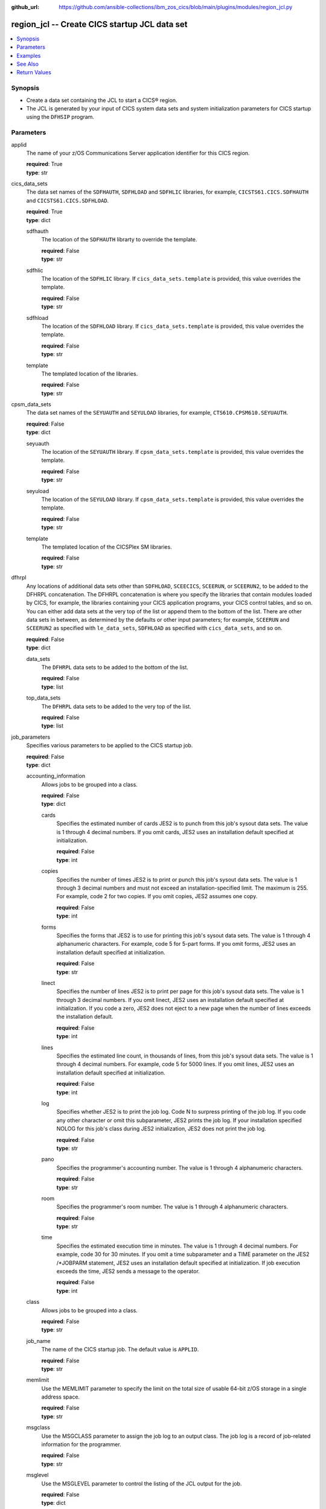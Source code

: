 .. ...............................................................................
.. © Copyright IBM Corporation 2020,2023                                         .
.. Apache License, Version 2.0 (see https://opensource.org/licenses/Apache-2.0)  .
.. ...............................................................................

:github_url: https://github.com/ansible-collections/ibm_zos_cics/blob/main/plugins/modules/region_jcl.py

.. _region_jcl_module:


region_jcl -- Create CICS startup JCL data set
==============================================



.. contents::
   :local:
   :depth: 1


Synopsis
--------
- Create a data set containing the JCL to start a CICS® region.
- The JCL is generated by your input of CICS system data sets and system initialization parameters for CICS startup using the \ :literal:`DFHSIP`\  program.





Parameters
----------


     
applid
  The name of your z/OS Communications Server application identifier for this CICS region.


  | **required**: True
  | **type**: str


     
cics_data_sets
  The data set names of the \ :literal:`SDFHAUTH`\ , \ :literal:`SDFHLOAD`\  and \ :literal:`SDFHLIC`\  libraries, for example, \ :literal:`CICSTS61.CICS.SDFHAUTH`\  and \ :literal:`CICSTS61.CICS.SDFHLOAD`\ .


  | **required**: True
  | **type**: dict


     
  sdfhauth
    The location of the \ :literal:`SDFHAUTH`\  librarty to override the template.


    | **required**: False
    | **type**: str


     
  sdfhlic
    The location of the \ :literal:`SDFHLIC`\  library. If \ :literal:`cics\_data\_sets.template`\  is provided, this value overrides the template.


    | **required**: False
    | **type**: str


     
  sdfhload
    The location of the \ :literal:`SDFHLOAD`\  library. If \ :literal:`cics\_data\_sets.template`\  is provided, this value overrides the template.


    | **required**: False
    | **type**: str


     
  template
    The templated location of the libraries.


    | **required**: False
    | **type**: str



     
cpsm_data_sets
  The data set names of the \ :literal:`SEYUAUTH`\  and \ :literal:`SEYULOAD`\  libraries, for example, \ :literal:`CTS610.CPSM610.SEYUAUTH`\ .


  | **required**: False
  | **type**: dict


     
  seyuauth
    The location of the \ :literal:`SEYUAUTH`\  library. If \ :literal:`cpsm\_data\_sets.template`\  is provided, this value overrides the template.


    | **required**: False
    | **type**: str


     
  seyuload
    The location of the \ :literal:`SEYULOAD`\  library. If \ :literal:`cpsm\_data\_sets.template`\  is provided, this value overrides the template.


    | **required**: False
    | **type**: str


     
  template
    The templated location of the CICSPlex SM libraries.


    | **required**: False
    | **type**: str



     
dfhrpl
  Any locations of additional data sets other than \ :literal:`SDFHLOAD`\ , \ :literal:`SCEECICS`\ , \ :literal:`SCEERUN`\ , or \ :literal:`SCEERUN2`\ , to be added to the DFHRPL concatenation. The DFHRPL concatenation is where you specify the libraries that contain modules loaded by CICS, for example, the libraries containing your CICS application programs, your CICS control tables, and so on. You can either add data sets at the very top of the list or append them to the bottom of the list. There are other data sets in between, as determined by the defaults or other input parameters; for example, \ :literal:`SCEERUN`\  and \ :literal:`SCEERUN2`\  as specified with \ :literal:`le\_data\_sets`\ , \ :literal:`SDFHLOAD`\  as specified with \ :literal:`cics\_data\_sets`\ , and so on.


  | **required**: False
  | **type**: dict


     
  data_sets
    The \ :literal:`DFHRPL`\  data sets to be added to the bottom of the list.


    | **required**: False
    | **type**: list


     
  top_data_sets
    The \ :literal:`DFHRPL`\  data sets to be added to the very top of the list.


    | **required**: False
    | **type**: list



     
job_parameters
  Specifies various parameters to be applied to the CICS startup job.


  | **required**: False
  | **type**: dict


     
  accounting_information
    Allows jobs to be grouped into a class.


    | **required**: False
    | **type**: dict


     
    cards
      Specifies the estimated number of cards JES2 is to punch from this job's sysout data sets. The value is 1 through 4 decimal numbers. If you omit cards, JES2 uses an installation default specified at initialization.


      | **required**: False
      | **type**: int


     
    copies
      Specifies the number of times JES2 is to print or punch this job's sysout data sets. The value is 1 through 3 decimal numbers and must not exceed an installation-specified limit. The maximum is 255. For example, code 2 for two copies. If you omit copies, JES2 assumes one copy.


      | **required**: False
      | **type**: int


     
    forms
      Specifies the forms that JES2 is to use for printing this job's sysout data sets. The value is 1 through 4 alphanumeric characters. For example, code 5 for 5-part forms. If you omit forms, JES2 uses an installation default specified at initialization.


      | **required**: False
      | **type**: str


     
    linect
      Specifies the number of lines JES2 is to print per page for this job's sysout data sets. The value is 1 through 3 decimal numbers. If you omit linect, JES2 uses an installation default specified at initialization. If you code a zero, JES2 does not eject to a new page when the number of lines exceeds the installation default.


      | **required**: False
      | **type**: int


     
    lines
      Specifies the estimated line count, in thousands of lines, from this job's sysout data sets. The value is 1 through 4 decimal numbers. For example, code 5 for 5000 lines. If you omit lines, JES2 uses an installation default specified at initialization.


      | **required**: False
      | **type**: int


     
    log
      Specifies whether JES2 is to print the job log. Code N to surpress printing of the job log. If you code any other character or omit this subparameter, JES2 prints the job log. If your installation specified NOLOG for this job's class during JES2 initialization, JES2 does not print the job log.


      | **required**: False
      | **type**: str


     
    pano
      Specifies the programmer's accounting number. The value is 1 through 4 alphanumeric characters.


      | **required**: False
      | **type**: str


     
    room
      Specifies the programmer's room number. The value is 1 through 4 alphanumeric characters.


      | **required**: False
      | **type**: str


     
    time
      Specifies the estimated execution time in minutes. The value is 1 through 4 decimal numbers. For example, code 30 for 30 minutes. If you omit a time subparameter and a TIME parameter on the JES2 /\*JOBPARM statement, JES2 uses an installation default specified at initialization. If job execution exceeds the time, JES2 sends a message to the operator.


      | **required**: False
      | **type**: int



     
  class
    Allows jobs to be grouped into a class.


    | **required**: False
    | **type**: str


     
  job_name
    The name of the CICS startup job. The default value is \ :literal:`APPLID`\ .


    | **required**: False
    | **type**: str


     
  memlimit
    Use the MEMLIMIT parameter to specify the limit on the total size of usable 64-bit z/OS storage in a single address space.


    | **required**: False
    | **type**: str


     
  msgclass
    Use the MSGCLASS parameter to assign the job log to an output class. The job log is a record of job-related information for the programmer.


    | **required**: False
    | **type**: str


     
  msglevel
    Use the MSGLEVEL parameter to control the listing of the JCL output for the job.


    | **required**: False
    | **type**: dict


     
    messages
      Indicates which messages the system is to print in the system messages portion of the JCL output.


      | **required**: False
      | **type**: int
      | **choices**: 0, 1


     
    statements
      Indicates which job control statements the system is to print in the statement images portion of the JCL output.


      | **required**: False
      | **type**: int
      | **choices**: 0, 1, 2



     
  programmer_name
    Use the programmer's name parameter to identify the person or group responsible for a job.


    | **required**: False
    | **type**: str


     
  region
    Use the REGION parameter to specify the amount of central or virtual storage that the job requires. The system applies the value that you code on REGION to each step of the job.


    | **required**: False
    | **type**: str


     
  user
    Code the USER parameter to identify to the system the person submitting the job. The user ID is used by RACF®, the system resources manager (SRM), and other system components.


    | **required**: False
    | **type**: str



     
le_data_sets
  The data set names of the \ :literal:`SCEECICS`\ , \ :literal:`SCEERUN`\  and \ :literal:`SCEERUN2`\  libraries.


  | **required**: True
  | **type**: dict


     
  sceecics
    The location of the \ :literal:`SCEECICS`\  library. If \ :literal:`le\_data\_sets.template`\  is provided, this value overrides the template.


    | **required**: False
    | **type**: str


     
  sceerun
    The location of the \ :literal:`SCEERUN`\  library. If \ :literal:`le\_data\_sets.template`\  is provided, this value overrides the template.


    | **required**: False
    | **type**: str


     
  sceerun2
    The location of the \ :literal:`SCEERUN2`\  library. If \ :literal:`le\_data\_sets.template`\  is provided, this value overrides the template.


    | **required**: False
    | **type**: str


     
  template
    The templated location of the Language Enviornment runtime libraries.


    | **required**: False
    | **type**: str



     
output_data_sets
  The system output data sets such as \ :literal:`CEEMSG`\  and \ :literal:`SYSPRINT`\ , as well as the destination class of the output.


  | **required**: False
  | **type**: dict


     
  ceemsg
    Overrides the default class to use a custom class for the \ :literal:`CEEMSG`\  data set. Alternatively, omit the \ :literal:`CEEMSG`\  data set from being added to the job.


    | **required**: False
    | **type**: dict


     
    omit
      Specifies whether \ :literal:`CEEMSG`\  should be excluded from being added to the list of sysout data sets.


      | **required**: False
      | **type**: bool


     
    sysout
      Specify the output class to assign the \ :literal:`CEEMSG`\  data set to.


      | **required**: False
      | **type**: str



     
  ceeout
    Overrides the default class to use a custom class for the \ :literal:`CEEOUT`\  data set. Alternatively, omit the \ :literal:`CEEOUT`\  data set from being added to the job.


    | **required**: False
    | **type**: dict


     
    omit
      Specifies whether \ :literal:`CEEOUT`\  should be excluded from being added to the list of sysout data sets.


      | **required**: False
      | **type**: bool


     
    sysout
      Specify the output class to assign the \ :literal:`CEEOUT`\  data set to.


      | **required**: False
      | **type**: str



     
  default_sysout_class
    The class to be applied as the default for all of the output data sets. If it isn't provided and if no overrides are specified for an individual output data set, \* is applied.


    | **required**: False
    | **type**: str


     
  dfhcxrf
    Overrides the default class to use a custom class for the \ :literal:`DFHCXRF`\  data set. Alternatively, omit the \ :literal:`DFHCXRF`\  data set from being added to the job.


    | **required**: False
    | **type**: dict


     
    omit
      Specifies whether \ :literal:`DFHCXRF`\  should be excluded from being added to the list of sysout data sets.


      | **required**: False
      | **type**: bool


     
    sysout
      Specify the output class to assign the \ :literal:`DFHCXRF`\  data set to.


      | **required**: False
      | **type**: str



     
  logusr
    Overrides the default class to use a custom class for the \ :literal:`LOGUSR`\  data set. Alternatively, omit the \ :literal:`LOGUSR`\  data set from being added to the job.


    | **required**: False
    | **type**: dict


     
    omit
      Specifies whether \ :literal:`LOGUSR`\  should be excluded from being added to the list of sysout data sets.


      | **required**: False
      | **type**: bool


     
    sysout
      Specify the output class to assign the \ :literal:`LOGUSR`\  data set to.


      | **required**: False
      | **type**: str



     
  msgusr
    Overrides the default class to use a custom class for the \ :literal:`MSGUSR`\  data set. Alternatively, omit the \ :literal:`MSGUSR`\  data set from being added to the job.


    | **required**: False
    | **type**: dict


     
    omit
      Specifies whether \ :literal:`MSGUSR`\  should be excluded from being added to the list of sysout data sets.


      | **required**: False
      | **type**: bool


     
    sysout
      Specify the output class to assign the \ :literal:`MSGUSR`\  data set to.


      | **required**: False
      | **type**: str



     
  sysabend
    Overrides the default class to use a custom class for the \ :literal:`SYSABEND`\  data set. Alternatively, omit the \ :literal:`SYSABEND`\  data set from being added to the job.


    | **required**: False
    | **type**: dict


     
    omit
      Specifies whether \ :literal:`SYSABEND`\  should be excluded from being added to the list of sysout data sets.


      | **required**: False
      | **type**: bool


     
    sysout
      Specify the output class to assign the \ :literal:`SYSABEND`\  data set to.


      | **required**: False
      | **type**: str



     
  sysout
    Overrides the default class to use a custom class for the \ :literal:`SYSOUT`\  data set. Alternatively, omit the \ :literal:`SYSOUT`\  data set from being added to the job.


    | **required**: False
    | **type**: dict


     
    omit
      Specifies whether \ :literal:`SYSOUT`\  should be excluded from being added to the list of sysout data sets.


      | **required**: False
      | **type**: bool


     
    sysout
      Specify the output class to assign the \ :literal:`SYSOUT`\  data set to.


      | **required**: False
      | **type**: str



     
  sysprint
    Overrides the default class to use a custom class for the \ :literal:`SYSPRINT`\  data set. Alternatively, omit the \ :literal:`SYSPRINT`\  data set from being added to the job.


    | **required**: False
    | **type**: dict


     
    omit
      Specifies whether \ :literal:`SYSPRINT`\  should be excluded from being added to the list of sysout data sets.


      | **required**: False
      | **type**: bool


     
    sysout
      Specify the output class to assign the \ :literal:`SYSPRINT`\  data set to.


      | **required**: False
      | **type**: str



     
  sysudump
    Overrides the default class to use a custom class for the \ :literal:`SYSUDUMP`\  data set. Alternatively, omit the \ :literal:`SYSUDUMP`\  data set from being added to the job.


    | **required**: False
    | **type**: dict


     
    omit
      Specifies whether \ :literal:`SYSUDUMP`\  should be excluded from being added to the list of sysout data sets.


      | **required**: False
      | **type**: bool


     
    sysout
      Specify the output class to assign the \ :literal:`SYSUDUMP`\  data set to.


      | **required**: False
      | **type**: str




     
region_data_sets
  The location of the region data sets, for example, \ :literal:`REGIONS.ABCD01.DFHAUXT`\ , \ :literal:`REGIONS.ABCD01.DFHCSD`\  and \ :literal:`REGIONS.ABCD01.DFHGCD`\ .


  | **required**: True
  | **type**: dict


     
  dfhauxt
    Overrides the templated location for the auxiliary trace A data set.


    | **required**: False
    | **type**: dict


     
    dsn
      The name of the auxiliary trace A data set to override the template.


      | **required**: False
      | **type**: str



     
  dfhbuxt
    Overrides the templated location for the auxiliary trace B data set.


    | **required**: False
    | **type**: dict


     
    dsn
      The name of the auxiliary trace B data set to override the template.


      | **required**: False
      | **type**: str



     
  dfhcsd
    Overrides the templated location for the CSD.


    | **required**: False
    | **type**: dict


     
    dsn
      The name of the CSD to override the template.


      | **required**: False
      | **type**: str



     
  dfhdmpa
    Overrides the templated location for the dump A data set.


    | **required**: False
    | **type**: dict


     
    dsn
      The name of the dump A data set to override the template.


      | **required**: False
      | **type**: str



     
  dfhdmpb
    Overrides the templated location for the dump B data set.


    | **required**: False
    | **type**: dict


     
    dsn
      The name of the dump B data set to override the template.


      | **required**: False
      | **type**: str



     
  dfhgcd
    Overrides the templated location for the global catalog data set.


    | **required**: False
    | **type**: dict


     
    dsn
      The data set name of the global catalog to override the template.


      | **required**: False
      | **type**: str



     
  dfhintra
    Overrides the templated location for the intrapartition data set.


    | **required**: False
    | **type**: dict


     
    dsn
      The name of the intrapartition data set to override the template.


      | **required**: False
      | **type**: str



     
  dfhlcd
    Overrides the templated location for the local catalog data set.


    | **required**: False
    | **type**: dict


     
    dsn
      The data set name of the local catalog to override the template.


      | **required**: False
      | **type**: str



     
  dfhlrq
    Overrides the templated location for the local request queue data set.


    | **required**: False
    | **type**: dict


     
    dsn
      The data set name of the local request queue to override the template.


      | **required**: False
      | **type**: str



     
  dfhstart
    Overrides the templated location for the JCL data set.


    | **required**: False
    | **type**: dict


     
    dsn
      The data set name of the JCL data set to override the template.

      The data set name can also be set to a member of an existing PDS/E


      | **required**: False
      | **type**: str



     
  dfhtemp
    Overrides the templated location for the temporary storage data set.


    | **required**: False
    | **type**: dict


     
    dsn
      The data set name of the temporary storage to override the template.


      | **required**: False
      | **type**: str



     
  template
    The base location of the region data sets to be created by using a template, for example, \ :literal:`REGIONS.ABCD0001.\<\< data\_set\_name \>\>`\ . This is not required if you provide the data set name (dsn) of all the data sets individually.


    | **required**: False
    | **type**: str



     
sit_parameters
  Define the system initalization parameters for the CICS region.


  | **required**: False
  | **type**: dict


     
  adi
    The ADI parameter specifies the alternate delay interval in seconds for an alternate CICS® region when you are running CICS with XRF.


    | **required**: False
    | **type**: int


     
  aibridge
    The AIBRIDGE parameter specifies whether the autoinstall user replaceable module (URM) is to be called when creating bridge facilities (virtual terminals) used by the 3270 bridge mechanism.

    Specify this parameter only in the bridge router region.


    | **required**: False
    | **type**: str
    | **choices**: AUTO, YES


     
  aicons
    The AICONS parameter specifies whether you want autoinstall support for consoles.


    | **required**: False
    | **type**: str
    | **choices**: NO, AUTO, YES


     
  aiexit
    The AIEXIT parameter specifies the name of the autoinstall user-replaceable program that you want CICS® to use when autoinstalling local z/OS® Communications Server terminals, APPC connections, virtual terminals, and shipped terminals and connections.


    | **required**: False
    | **type**: str


     
  aildelay
    The AILDELAY parameter specifies the delay period that elapses after all sessions between CICS® and an autoinstalled terminal, APPC device, or APPC system are ended, before the terminal or connection entry is deleted.


    | **required**: False
    | **type**: int


     
  aiqmax
    The AIQMAX parameter specifies the maximum number of z/OS® Communications Server terminals and APPC connections that can be queued concurrently for autoinstall, the limit is the sum of installs and deletes.


    | **required**: False
    | **type**: int


     
  airdelay
    The AIRDELAY parameter specifies the delay period that elapses after an emergency restart before autoinstalled terminal and APPC connection entries that are not in session are deleted.


    | **required**: False
    | **type**: int


     
  akpfreq
    The AKPFREQ parameter specifies the number of write requests to the CICS® system log stream output buffer required before CICS writes an activity keypoint.


    | **required**: False
    | **type**: int


     
  autconn
    The AUTCONN parameter specifies that the reconnection of terminals after an XRF takeover is to be delayed, to allow time for manual switching.


    | **required**: False
    | **type**: int


     
  autodst
    The AUTODST parameter specifies whether CICS is to activate automatic dynamic storage tuning for application programs.


    | **required**: False
    | **type**: str
    | **choices**: NO, YES


     
  autoresettime
    The AUTORESETTIME parameter specifies the action CICS  takes for automatic time changes.


    | **required**: False
    | **type**: str
    | **choices**: IMMEDIATE, NO, YES


     
  auxtr
    The AUXTR parameter specifies whether the auxiliary trace destination is to be activated at system initialization.


    | **required**: False
    | **type**: str
    | **choices**: OFF, ON


     
  auxtrsw
    The AUXTRSW parameter specifies whether you want the auxiliary trace autoswitch facility.


    | **required**: False
    | **type**: str
    | **choices**: NO, NEXT, ALL


     
  bms
    The BMS system initialization parameter specifies which version of basic mapping support you require in CICS.


    | **required**: False
    | **type**: str


     
  brmaxkeeptime
    The BRMAXKEEPTIME parameter specifies the maximum time (in seconds) that bridge facilities (virtual terminals used by the 3270 bridge) are kept if they are not used.


    | **required**: False
    | **type**: int


     
  cdsasze
    The CDSASZE system initialization parameter specifies the size of the CDSA.


    | **required**: False
    | **type**: int


     
  certexpirywarn
    The CERTEXPIRYWARN parameter specifies whether CICS® warns about expiring certificates, and if so, how many days ahead of the expiry.


    | **required**: False
    | **type**: str


     
  chkstrm
    The CHKSTRM parameter specifies that terminal storage-violation checking is to be activated or deactivated.


    | **required**: False
    | **type**: str
    | **choices**: CURRENT, NONE


     
  chkstsk
    The CHKSTSK parameter specifies that task storage-violation checking at startup is to be activated or deactivated.


    | **required**: False
    | **type**: str
    | **choices**: CURRENT, NONE


     
  cicssvc
    The CICSSVC parameter  specifies the number that you have assigned to the CICS type 3 SVC.


    | **required**: False
    | **type**: int


     
  cilock
    The CILOCK parameter specifies whether or not the control interval lock of a non-RLS VSAM file is to be kept after a successful read-for-update request.


    | **required**: False
    | **type**: str
    | **choices**: NO, YES


     
  clintcp
    The CLINTCP parameter specifies the default client code page to be used by the DFHCNV data conversion table, but only if the CLINTCP parameter in the DFHCNV macro is set to SYSDEF.


    | **required**: False
    | **type**: str


     
  clsdstp
    The CLSDSTP system initialization parameter specifies the notification required for an EXEC CICS ISSUE PASS command.


    | **required**: False
    | **type**: str
    | **choices**: NOTIFY, NONOTIFY


     
  clt
    The CLT parameter specifies the suffix for the command list table (CLT), if this SIT is used by an alternate XRF system.


    | **required**: False
    | **type**: str


     
  cmdprot
    The CMDPROT parameter specifies whether to allow or inhibit CICS validation of start addresses of storage referenced as output parameters on EXEC CICS commands.


    | **required**: False
    | **type**: str
    | **choices**: YES, NO


     
  cmdsec
    The CMDSEC parameter specifies whether or not you want CICS to honor the CMDSEC option specified on a transaction's resource definition.


    | **required**: False
    | **type**: str
    | **choices**: ASIS, ALWAYS


     
  confdata
    The CONFDATA parameter specifies whether CICS is to redact sensitive data that might otherwise appear in CICS trace entries or in dumps.


    | **required**: False
    | **type**: str
    | **choices**: HIDE, SHOW


     
  conftxt
    The CONFTXT system initialization parameter specifies whether CICS is to prevent z/OS Communications Server from tracing user data.


    | **required**: False
    | **type**: str
    | **choices**: NO, YES


     
  cpsmconn
    The CPSMCONN parameter specifies whether you want CICS to invoke the specified  component during initialization of the region.


    | **required**: False
    | **type**: str
    | **choices**: NO, CMAS, LMAS, SMSSJ, WUI


     
  crlprofile
    The CRLPROFILE parameter specifies the name of the profile that is used to authorize CICS to access the certification revocation lists (CRLs) that are stored in an LDAP server.


    | **required**: False
    | **type**: str


     
  csdacc
    The CSDACC parameter specifies the type of access to the CSD to be permitted to this CICS region.


    | **required**: False
    | **type**: str
    | **choices**: READWRITE, READONLY


     
  csdbkup
    The CSDBKUP parameter specifies whether or not the CSD is eligible for BWO.


    | **required**: False
    | **type**: str
    | **choices**: STATIC, DYNAMIC


     
  csdbufnd
    The CSDBUFND parameter specifies the number of buffers to be used for CSD data.


    | **required**: False
    | **type**: int


     
  csdbufni
    The CSDBUFNI parameter specifies the number of buffers to be used for the CSD index.


    | **required**: False
    | **type**: int


     
  csddisp
    The CSDDISP parameter specifies the disposition of the data set to be allocated to the CSD.


    | **required**: False
    | **type**: str
    | **choices**: OLD, SHR


     
  csddsn
    The CSDDSN parameter specifies the 1-44 character JCL data set name (DSNAME) to be used for the CSD.


    | **required**: False
    | **type**: str


     
  csdfrlog
    The CSDFRLOG parameter specifies a number that corresponds to the journal name that CICS uses to identify the forward recovery log stream for the CSD.


    | **required**: False
    | **type**: int


     
  csdinteg
    The CSDINTEG parameter specifies the level of read integrity for the CSD if it is accessed in RLS mode.


    | **required**: False
    | **type**: str
    | **choices**: UNCOMMITTED, CONSISTENT, REPEATABLE


     
  csdjid
    The CSDJID parameter specifies the journal identifier of the journal that you want CICS to use for automatic journaling of file requests against the CSD.


    | **required**: False
    | **type**: str


     
  csdlsrno
    The CSDLSRNO system initialization parameter specifies whether the CSD is to be associated with a local shared resource (LSR) pool.


    | **required**: False
    | **type**: str


     
  csdrecov
    The CSDRECOVsystem initialization parameter specifies whether the CSD is a recoverable file.


    | **required**: False
    | **type**: str
    | **choices**: NONE, ALL, BACKOUTONLY


     
  csdrls
    The CSDRLS system initialization parameter specifies whether CICS is to access the CSD in RLS mode.


    | **required**: False
    | **type**: str
    | **choices**: NO, YES


     
  csdstrno
    The CSDSTRNO system initialization parameter specifies the number of concurrent requests that can be processed against the CSD.


    | **required**: False
    | **type**: int


     
  cwakey
    The CWAKEY system initialization parameter specifies the storage key for the common work area (CWA) if you are operating CICS with storage protection (STGPROT=YES).


    | **required**: False
    | **type**: str
    | **choices**: USER, CICS


     
  dae
    The DAE system initialization parameter specifies the default DAE action when new system dump table entries are created.


    | **required**: False
    | **type**: str
    | **choices**: NO, YES


     
  datform
    The DATFORM system initialization parameter specifies the external date display standard that you want to use for CICS date displays.


    | **required**: False
    | **type**: str
    | **choices**: MMDDYY, DDMMYY, YYMMDD


     
  db2conn
    The DB2CONN system initialization parameter specifies whether you want CICS to start the  connection automatically during initialization.


    | **required**: False
    | **type**: str
    | **choices**: NO, YES


     
  dbctlcon
    The DBCTLCON system initialization parameter specifies whether you want CICS to start the DBCTL connection automatically during initialization.


    | **required**: False
    | **type**: str
    | **choices**: NO, YES


     
  debugtool
    The DEBUGTOOL system initialization parameter specifies whether you want to use debugging profiles to select the programs that will run under the control of a debugging tool.


    | **required**: False
    | **type**: str
    | **choices**: NO, YES


     
  dfltuser
    The DFLTUSER system initialization parameter specifies the RACF userid of the default user; that is, the user whose security attributes are used to protect CICS resources in the absence of other, more specific, user identification.


    | **required**: False
    | **type**: str


     
  dip
    The DIP system initialization parameter specifies whether the batch data interchange program, DFHDIP, is to be included.


    | **required**: False
    | **type**: str
    | **choices**: NO, YES


     
  dismacp
    The DISMACP system initialization parameter specifies whether CICS is to disable any transaction that terminates abnormally with an ASRD or ASRE abend.


    | **required**: False
    | **type**: str
    | **choices**: NO, YES


     
  doccodepage
    The DOCCODEPAGE system initialization parameter specifies the default host code page to be used by the document domain.


    | **required**: False
    | **type**: str


     
  dsalim
    The DSALIM system initialization parameter specifies the upper limit of the total amount of storage within which CICS® can allocate the individual dynamic storage areas (DSAs) that reside in 24-bit storage.


    | **required**: False
    | **type**: str


     
  dshipidl
    The DSHIPIDL system initialization parameter specifies the minimum time, in hours, minutes, and seconds, that an inactive shipped terminal definition must remain installed in this region.


    | **required**: False
    | **type**: int


     
  dshipint
    The DSHIPINT system initialization parameter specifies the interval between invocations of the timeout delete mechanism.


    | **required**: False
    | **type**: int


     
  dsrtpgm
    The DSRTPGM system initialization parameter specifies the name of a distributed routing program. The distributed routing program must be specified in the DSRTPGM parameter for all routing and potential target regions.


    | **required**: False
    | **type**: str


     
  dtrpgm
    The DTRPGM system initialization parameter specifies the name of a dynamic routing program.


    | **required**: False
    | **type**: str


     
  dtrtran
    The DTRTRAN system initialization parameter specifies the name of the transaction definition that you want CICS to use for dynamic transaction routing.


    | **required**: False
    | **type**: str


     
  dump
    The DUMP system initialization parameter specifies whether the CICS dump domain is to take SDUMPs.


    | **required**: False
    | **type**: str
    | **choices**: YES, NO, TABLEONLY


     
  dumpds
    The DUMPDS system initialization parameter specifies the transaction dump data set that is to be opened during CICS initialization.


    | **required**: False
    | **type**: str
    | **choices**: AUTO, A, B


     
  dumpsw
    The DUMPSW system initialization parameter specifies whether you want CICS to switch automatically to the next dump data set when the first is full.


    | **required**: False
    | **type**: str
    | **choices**: NO, NEXT, ALL


     
  duretry
    The DURETRY system initialization parameter specifies, in seconds, the total time that CICS is to continue trying to obtain a system dump using the SDUMP macro.


    | **required**: False
    | **type**: int


     
  ecdsasze
    The ECDSASZE system initialization parameter specifies the size of the ECDSA.


    | **required**: False
    | **type**: str


     
  edsalim
    The EDSALIM system initialization parameter specifies the upper limit of the total amount of storage within which CICS® can allocate the individual extended dynamic storage areas (ExxDSAs) that reside in 31-bit (above-the-line) storage; that is, above 16 MB but below 2 GB.


    | **required**: False
    | **type**: str


     
  eodi
    The EODI system initialization parameter specifies the end-of-data indicator for input from sequential devices.


    | **required**: False
    | **type**: str


     
  epcdsasze
    The EPCDSASZE parameter specifies the size of the EPCDSA dynamic storage area. Message DFHSM0136I at initialization shows the value that is set.


    | **required**: False
    | **type**: str


     
  epudsasze
    The EPUDSASZE parameter specifies the size of the EPUDSA dynamic storage area. Message DFHSM0136I at initialization shows the value that is set.


    | **required**: False
    | **type**: str


     
  erdsasze
    The ERDSASZE system initialization parameter specifies the size of the ERDSA.


    | **required**: False
    | **type**: str


     
  esdsasze
    The ESDSASZE system initialization parameter specifies the size of the ESDSA.


    | **required**: False
    | **type**: str


     
  esmexits
    The ESMEXITS system initialization parameter specifies whether installation data is to be passed through the RACROUTE interface to the external security manager (ESM) for use in exits written for the ESM.


    | **required**: False
    | **type**: str
    | **choices**: NOINSTLN, INSTLN


     
  eudsasze
    The EUDSASZE system initialization parameter specifies the size of the EUDSA.


    | **required**: False
    | **type**: str


     
  fcqronly
    The FCQRONLY system initialization parameter specifies whether you want CICS to force all file control requests to run under the CICS QR TCB. This parameter applies to file control requests that access VSAM RLS files and local VSAM LSR files.


    | **required**: False
    | **type**: str
    | **choices**: NO, YES


     
  fct
    The FCT system initialization parameter specifies the suffix of the file control table to be used.


    | **required**: False
    | **type**: str


     
  fepi
    The FEPI system initialization parameter specifies whether or not you want to use the Front End Programming Interface feature (FEPI).


    | **required**: False
    | **type**: str
    | **choices**: NO, YES


     
  fldsep
    The FLDSEP system initialization parameter specifies 'ON'e through four field-separator characters, each of which indicates end of field in the terminal input data.


    | **required**: False
    | **type**: str


     
  fldstrt
    The FLDSTRT system initialization parameter specifies a single character to be the field-name-start character for free-form input for built-in functions.


    | **required**: False
    | **type**: str


     
  forceqr
    The FORCEQR system initialization parameter specifies whether you want CICS to force all CICS API user application programs that are specified as threadsafe to run under the CICS QR TCB, as if they were specified as quasi-reentrant programs.


    | **required**: False
    | **type**: str
    | **choices**: NO, YES


     
  fsstaff
    The FSSTAFF system initialization parameter prevents transactions initiated by function-shipped EXEC CICS START requests being started against incorrect terminals.


    | **required**: False
    | **type**: str
    | **choices**: YES, NO


     
  ftimeout
    The FTIMEOUT system initialization parameter specifies a timeout interval for requests made on files that are opened in RLS mode.


    | **required**: False
    | **type**: int


     
  gmtext
    The GMTEXT system initialization parameter specifies whether the default logon message text (WELCOME TO CICS) or your own message text is to be displayed on the screen.


    | **required**: False
    | **type**: str


     
  gmtran
    The GMTRAN system initialization parameter specifies the ID of a transaction.


    | **required**: False
    | **type**: str


     
  gntran
    The GNTRAN system initialization parameter specifies the transaction that you want CICS to invoke when a user's terminal-timeout period expires, and instructs CICS whether to keep a pseudo-conversation in use at a terminal that is the subject of a timeout sign-off.


    | **required**: False
    | **type**: str


     
  grname
    The GRNAME system initialization parameter specifies the z/OS Communications Server generic resource name, as 1 through 8 characters, under which a group of CICS terminal-owning regions in a CICSplex register to z/OS Communications Server.


    | **required**: False
    | **type**: str


     
  grplist
    The GRPLIST system initialization parameter specifies the names of up to four lists of resource definition groups on the CICS system definition file (CSD). The resource definitions in all the groups in the specified lists are loaded during initialization when CICS performs a cold start. If a warm or emergency start is performed, the resource definitions are derived from the global catalog, and the GRPLIST parameter is ignored.


    | **required**: False
    | **type**: str


     
  gtftr
    The GTFTR system initialization parameter specifies whether CICS can use the MVS generalized trace facility (GTF) as a destination for trace data.


    | **required**: False
    | **type**: str
    | **choices**: OFF, ON


     
  hpo
    The HPO system initialization parameter specifies whether you want to use the z/OS Communications Server authorized path feature of the high performance option (HPO).


    | **required**: False
    | **type**: str
    | **choices**: NO, YES


     
  httpserverhdr
    The HTTPSERVERHDR system initialization parameter specifies the value (up to 64 characters) that CICS sets in the server header of HTTP responses.


    | **required**: False
    | **type**: str


     
  httpusragenthdr
    The HTTPUSRAGENTHDR system initialization parameter specifies the value (up to 64 characters) that CICS sets in the user-agent header of HTTP requests.


    | **required**: False
    | **type**: str


     
  icp
    The ICP system initialization parameter specifies that you want to perform a cold start for interval control program.


    | **required**: False
    | **type**: str
    | **choices**: COLD


     
  icv
    The ICV system initialization parameter specifies the region exit time interval in milliseconds.


    | **required**: False
    | **type**: int


     
  icvr
    The ICVR system initialization parameter specifies the default runaway task time interval in milliseconds as a decimal number.


    | **required**: False
    | **type**: int


     
  icvtsd
    The ICVTSD system initialization parameter specifies the terminal scan delay value.


    | **required**: False
    | **type**: int


     
  infocenter
    The INFOCENTER system initialization parameter specifies the location of the online . If you add this parameter to the Web User Interface (WUI) CICS startup JCL, a link labeled Information Center is displayed on WUI views and menus. If you do not code this parameter, CICS does not construct links to IBM Documentation.


    | **required**: False
    | **type**: str


     
  initparm
    The INITPARM system initialization parameter specifies parameters that are to be passed to application programs that use the ASSIGN INITPARM command.


    | **required**: False
    | **type**: str


     
  intrdrjobuser
    The INTRDRJOBUSER system initialization parameter instructs whether to use the task user ID or the CICS® region user ID as the job user ID for a JOB card that is submitted, without a USER parameter, by using SPOOLOPEN with USERID("INTRDR") and SPOOLWRITE. The default is the task user ID unless set otherwise by INTRDRJOBUSER.


    | **required**: False
    | **type**: str
    | **choices**: TASK, REGION


     
  inttr
    The INTTR system initialization parameter specifies whether the internal CICS trace destination is to be activated at system initialization.


    | **required**: False
    | **type**: str
    | **choices**: ON, OFF


     
  ircstrt
    The IRCSTRT system initialization parameter specifies whether IRC is to be started up at system initialization.


    | **required**: False
    | **type**: str
    | **choices**: NO, YES


     
  isc
    The ISC system initialization parameter specifies whether the CICS programs required for multiregion operation (MRO) and  are to be included.


    | **required**: False
    | **type**: str
    | **choices**: NO, YES


     
  jesdi
    The JESDI system initialization parameter specifies, in a SIT for an alternate XRF system, the JES delay interval.


    | **required**: False
    | **type**: int


     
  jvmprofiledir
    The JVMPROFILEDIR system initialization parameter specifies the name (up to 240 characters long) of a z/OS UNIX directory that contains the JVM profiles for CICS. CICS searches this directory for the profiles it needs to configure JVMs.


    | **required**: False
    | **type**: str


     
  kerberosuser
    The KERBEROSUSER system initialization parameter specifies the user ID that is associated with the Kerberos service principal for the CICS region.


    | **required**: False
    | **type**: str


     
  keyring
    The KEYRING system initialization parameter specifies the fully qualified name of the key ring, within the RACF database, that contains the keys and X.509 certificates used by CICS support for the Secure Sockets Layer (SSL) and for web services security. The region user ID that will use the key ring must either own the key ring or have the authority to use the key ring if it is owned by a different region user ID. You can create an initial key ring with the DFH$RING exec in .CICS.SDFHSAMP.


    | **required**: False
    | **type**: str


     
  lgdfint
    The LGDFINT system initialization parameter specifies the log defer interval to be used by CICS® log manager when determining how long to delay a forced journal write request before invoking the MVS™ system logger.


    | **required**: False
    | **type**: int


     
  lgnmsg
    The LGNMSG system initialization parameter specifies whether z/OS Communications Server logon data is to be made available to an application program.


    | **required**: False
    | **type**: str
    | **choices**: NO, YES


     
  llacopy
    The LLACOPY system initialization parameter specifies the situations where CICS uses either the LLACOPY macro or the BLDL macro when locating modules in the DFHRPL or dynamic LIBRARY concatenation.


    | **required**: False
    | **type**: str
    | **choices**: YES, NO, NEWCOPY


     
  localccsid
    The LOCALCCSID system initialization parameter specifies the default CCSID for the local region.


    | **required**: False
    | **type**: int


     
  lpa
    The LPA system initialization parameter specifies whether CICS and user modules can be used from the link pack areas.


    | **required**: False
    | **type**: str
    | **choices**: NO, YES


     
  maxopentcbs
    The MAXOPENTCBS system initialization parameter specifies the maximum number, in the range 32 through 4032, of open task control blocks (open TCBs) CICS® can create in the pool of L8 and L9 mode TCBs.


    | **required**: False
    | **type**: int


     
  maxsockets
    The MAXSOCKETS system initialization parameter specifies the maximum number of IP sockets that can be managed by the CICS sockets domain.


    | **required**: False
    | **type**: int


     
  maxssltcbs
    The MAXSSLTCBS system initialization parameter specifies the maximum number of S8 TCBs that can run in the SSL pool.


    | **required**: False
    | **type**: int


     
  maxtlslevel
    The MAXTLSLEVEL system initialization parameter specifies the maximum TLS protocol that CICS uses for secure TCP/IP connections.


    | **required**: False
    | **type**: str
    | **choices**: TLS11, TLS12, TLS13


     
  maxxptcbs
    The MAXXPTCBS system initialization parameter specifies the maximum number, in the range 1 through 2000, of open X8 and X9 TCBs that can exist concurrently in the CICS region.


    | **required**: False
    | **type**: int


     
  mct
    The MCT system initialization parameter specifies the monitoring control table suffix.


    | **required**: False
    | **type**: str


     
  mintlslevel
    The MINTLSLEVEL system initialization parameter specifies the minimum TLS protocol that CICS uses for secure TCP/IP connections.


    | **required**: False
    | **type**: str
    | **choices**: TLS11, TLS12, TLS13


     
  mn
    The MN system initialization parameter specifies whether monitoring is to be switched 'ON' or 'OFF' at initialization.


    | **required**: False
    | **type**: str
    | **choices**: OFF, ON


     
  mnconv
    The MNCONV system initialization parameter specifies whether conversational tasks have separate performance class records produced for each pair of terminal control I/O requests.


    | **required**: False
    | **type**: str
    | **choices**: NO, YES


     
  mnexc
    The MNEXC system initialization parameter specifies whether the monitoring exception class is to be made active during initialization.


    | **required**: False
    | **type**: str
    | **choices**: OFF, ON


     
  mnfreq
    The MNFREQ system initialization parameter specifies the interval for which CICS automatically produces a transaction performance class record for any long-running transaction.


    | **required**: False
    | **type**: int


     
  mnidn
    The MNIDN system initialization parameter specifies whether the monitoring identity class is to be made active during CICS initialization.


    | **required**: False
    | **type**: str
    | **choices**: OFF, ON


     
  mnper
    The MNPER system initialization parameter specifies whether the monitoring performance class is to be made active during CICS initialization.


    | **required**: False
    | **type**: str
    | **choices**: OFF, ON


     
  mnres
    The MNRES system initialization parameter specifies whether transaction resource monitoring is to be made active during CICS initialization.


    | **required**: False
    | **type**: str
    | **choices**: OFF, ON


     
  mnsync
    The MNSYNC system initialization parameter specifies whether you want CICS to produce a transaction performance class record when a transaction takes an implicit or explicit syncpoint (unit-of-work).


    | **required**: False
    | **type**: str
    | **choices**: NO, YES


     
  mntime
    The MNTIME system initialization parameter specifies whether you want the time stamp fields in the performance class monitoring data to be returned to an application using the EXEC CICS COLLECT STATISTICS MONITOR(taskno) command in either GMT or local time.


    | **required**: False
    | **type**: str
    | **choices**: GMT, LOCAL


     
  mqconn
    The MQCONN system initialization parameter specifies whether you want CICS to start a connection to automatically during initialization.


    | **required**: False
    | **type**: str
    | **choices**: NO, YES


     
  mrobtch
    The MROBTCH system initialization parameter specifies the number of events that must occur before CICS is posted for dispatch because of the batching mechanism.


    | **required**: False
    | **type**: int


     
  mrofse
    The MROFSE system initialization parameter specifies whether you want to extend the lifetime of the long-running mirror to keep it allocated until the end of the task rather than after a user syncpoint for function shipping applications.


    | **required**: False
    | **type**: str
    | **choices**: NO, YES


     
  mrolrm
    The MROLRM system initialization parameter specifies whether you want to establish an MRO long-running mirror task.


    | **required**: False
    | **type**: str
    | **choices**: NO, YES


     
  msgcase
    The MSGCASE system initialization parameter specifies how you want the message domains to display mixed case messages.


    | **required**: False
    | **type**: str
    | **choices**: MIXED, UPPER


     
  msglvl
    The MSGLVL system initialization parameter specifies the message level that controls the generation of messages to the console and JES message log.


    | **required**: False
    | **type**: int
    | **choices**: 1, 0


     
  mxt
    The MXT system initialization parameter specifies the maximum number, in the range 10 through 2000, of user tasks that can exist in a CICS system at the same time. The MXT value does not include CICS system tasks.


    | **required**: False
    | **type**: int


     
  natlang
    The NATLANG system initialization parameter specifies the single-character code for the language to be supported in this CICS run.


    | **required**: False
    | **type**: str
    | **choices**: E, C, K


     
  ncpldft
    The NCPLDFT system initialization parameter specifies the name of the default named counter pool to be used by the CICS region 'ON' calls it makes to a named counter server.


    | **required**: False
    | **type**: str


     
  newsit
    The NEWSIT system initialization parameter specifies whether CICS is to load the specified SIT, and enforce the use of all system initialization parameters, modified by any system initialization parameters provided by PARM, SYSIN, or the system console, even in a warm start.


    | **required**: False
    | **type**: str
    | **choices**: NO, YES


     
  nistsp800131a
    The NISTSP800131A system initialization parameter specifies whether the CICS region is to check for conformance to the NIST SP800-131A standard.


    | **required**: False
    | **type**: str
    | **choices**: NOCHECK, CHECK


     
  nonrlsrecov
    The NONRLSRECOV system initialization parameter specifies whether VSAM catalog recovery options should override those specified on the CICS FILE resource definition for all non-RLS files. Default behavior, with NONRLSRECOV=VSAMCAT, will take recovery attributes from the catalog if they are present, and from the file definition otherwise. RLS files must always specify recovery options on the catalog.


    | **required**: False
    | **type**: str
    | **choices**: VSAMCAT, FILEDEF


     
  nqrnl
    The NQRNL system initialization parameter controls resource name list (RNL) processing by z/OS global resource serialization, which can cause the scope value of a resource to change. CICS uses z/OS global resource serialization to provide sysplex-wide protection of application resources.


    | **required**: False
    | **type**: str
    | **choices**: NO, YES


     
  offsite
    The 'OFF'SITE system initialization parameter specifies whether CICS is to restart in 'OFF'-site recovery mode; that is, a restart is taking place at a remote site.


    | **required**: False
    | **type**: str
    | **choices**: NO, YES


     
  opertim
    The OPERTIM system initialization parameter specifies the write-to-operator timeout value, in the range 0 through 86400 seconds (24 hours).


    | **required**: False
    | **type**: int


     
  opndlim
    The OPNDLIM system initialization parameter specifies the destination and close destination request limit.


    | **required**: False
    | **type**: int


     
  parmerr
    The PARMERR system initialization parameter specifies what action you want to follow if CICS detects incorrect system initialization parameter overrides during initialization.


    | **required**: False
    | **type**: str
    | **choices**: INTERACT, IGNORE, ABEND


     
  pcdsasze
    The PCDSASZE parameter specifies the size of the PCDSA dynamic storage area. Message DFHSM0136I at initialization shows the value that is set.


    | **required**: False
    | **type**: int


     
  pdi
    The PDI system initialization parameter specifies the XRF primary delay interval, in seconds, in a SIT for an active CICS region.


    | **required**: False
    | **type**: int


     
  pdir
    The PDIR system initialization parameter specifies a suffix for the PDIR list.


    | **required**: False
    | **type**: str


     
  pgaictlg
    The PGAICTLG system initialization parameter specifies whether autoinstalled program definitions should be cataloged.


    | **required**: False
    | **type**: str
    | **choices**: MODIFY, NONE, ALL


     
  pgaiexit
    The PGAIEXIT system initialization parameter specifies the name of the program autoinstall exit program.


    | **required**: False
    | **type**: str


     
  pgaipgm
    The PGAIPGM system initialization parameter specifies the state of the program autoinstall function at initialization.


    | **required**: False
    | **type**: str
    | **choices**: INACTIVE, ACTIVE


     
  pgchain
    The PGCHAIN system initialization parameter specifies the character string that is identified by terminal control as a BMS terminal page-chaining command.


    | **required**: False
    | **type**: str


     
  pgcopy
    The PGCOPY system initialization parameter specifies the character string that is identified by terminal control as a BMS command to copy output from one terminal to another.


    | **required**: False
    | **type**: str


     
  pgpurge
    The PGPURGE system initialization parameter specifies the character string that is identified by terminal control as a BMS terminal page-purge command.


    | **required**: False
    | **type**: str


     
  pgret
    The PGRET system initialization parameter specifies the character string that is recognized by terminal control as a BMS terminal page-retrieval command.


    | **required**: False
    | **type**: str


     
  pltpi
    The PLTPI system initialization parameter specifies the suffix for, or the full name of, a program list table that contains a list of programs to be run in the final stages of system initialization.


    | **required**: False
    | **type**: str


     
  pltpisec
    The PLTPISEC system initialization parameter specifies whether you want CICS to perform command security or resource security checking for PLT programs during CICS initialization.


    | **required**: False
    | **type**: str
    | **choices**: NONE, CMDSEC, RESSEC, ALL


     
  pltpiusr
    The PLTPIUSR system initialization parameter specifies the user ID that CICS uses for security checking for PLT programs that run during CICS initialization.


    | **required**: False
    | **type**: str


     
  pltsd
    The PLTSD system initialization parameter specifies the suffix for, or full name of, a program list table that contains a list of programs to be run during system termination.


    | **required**: False
    | **type**: str


     
  prgdlay
    The PRGDLAY system initialization parameter specifies the BMS purge delay time interval that is added t the specified delivery time to determine when a message is to be considered undeliverable and therefore purged.


    | **required**: False
    | **type**: int


     
  print
    The PRINT system initialization parameter specifies the method of requesting printout of the contents of a 3270 screen.


    | **required**: False
    | **type**: str
    | **choices**: NO, YES, PA1, PA2, PA3


     
  prtyage
    The PRTYAGE system initialization parameter specifies the number of milliseconds to be used in the priority aging algorithm that is used to increment the priority of a task.


    | **required**: False
    | **type**: int


     
  prvmod
    The PRVMOD system initialization parameter specifies the names of those modules that are not to be used from the LPA.


    | **required**: False
    | **type**: str


     
  psbchk
    The PSBCHK system initialization parameter specifies whether CICS is to perform PSB authorization checks for remote terminal users who use transaction routing to initiate a transaction in this CICS region to access an attached IMS system.


    | **required**: False
    | **type**: str
    | **choices**: NO, YES


     
  psdint
    The PSDINT system initialization parameter specifies the persistent session delay interval, which states if, and for how long, z/OS CommunicationsServer holds sessions in a recovery-pending state.


    | **required**: False
    | **type**: int


     
  pstype
    The PSTYPE system initialization parameter specifies whether CICS uses z/OS Communications Server single-node persistent sessions (SNPS), multinode persistent sessions (MNPS), or does not use z/OS Communications Server persistent sessions support (NOPS).


    | **required**: False
    | **type**: str
    | **choices**: SNPS, MNPS, NOPS


     
  pudsasze
    The PUDSASZE parameter specifies the size of the PUDSA dynamic storage area. Message DFHSM0136I at initialization shows the value that is set.


    | **required**: False
    | **type**: str


     
  pvdelay
    The PVDELAY system initialization parameter specifies the persistent verification delay as a value in the range 0 through 10080 minutes (up to 7 days).


    | **required**: False
    | **type**: int


     
  quiestim
    The QUIESTIM system initialization parameter specifies a timeout value for data set quiesce requests.


    | **required**: False
    | **type**: int


     
  racfsync
    The RACFSYNC system initialization parameter specifies whether CICS listens for type 71 ENF events and refreshes user security.


    | **required**: False
    | **type**: str
    | **choices**: YES, NO, CPSM


     
  ramax
    The RAMAX system initialization parameter specifies the size in bytes of the I/O area allocated for each RECEIVE ANY issued by CICS, in the range 0 through 32767 bytes.


    | **required**: False
    | **type**: int


     
  rapool
    The RAPOOL system initialization parameter specifies the number of concurrent receive-any requests that CICS is to process from the z/OS Communications Server for SNA.


    | **required**: False
    | **type**: str


     
  rdsasze
    The RDSASZE system initialization parameter specifies the size of the RDSA.


    | **required**: False
    | **type**: str


     
  rentpgm
    The RENTPGM system initialization parameter specifies whether you want CICS to allocate the read-only DSAs from read-only key-0 protected storage.


    | **required**: False
    | **type**: str
    | **choices**: PROTECT, NOPROTECT


     
  resoverrides
    The RESOVERRIDES system initialization parameter specifies the 1-64 character name of the resource overrides file. For more information, see .


    | **required**: False
    | **type**: str


     
  resp
    The RESP system initialization parameter specifies the type of request that CICS terminal control receives from logical units.


    | **required**: False
    | **type**: str
    | **choices**: FME, RRN


     
  ressec
    The RESSEC system initialization parameter specifies whether you want CICS to honor the RESSEC option specified on a transaction's resource definition.


    | **required**: False
    | **type**: str
    | **choices**: ASIS, ALWAYS


     
  rls
    The RLS system initialization parameter specifies whether CICS is to support VSAM record-level sharing (RLS).


    | **required**: False
    | **type**: str
    | **choices**: NO, YES


     
  rlstolsr
    The RLSTOLSR system initialization parameter specifies whether CICS is to include files that are to be opened in RLS mode when calculating the number of buffers, strings, and other resources for an LSR pool.


    | **required**: False
    | **type**: str
    | **choices**: NO, YES


     
  rmtran
    The RMTRAN system initialization parameter specifies the name of the transaction that you want an alternate CICS to initiate when logged-on class 1 terminals, which are defined with the attribute RECOVNOTIFY(TRANSACTION) specified, are switched following a takeover.


    | **required**: False
    | **type**: str


     
  rrms
    The RRMS system initialization parameter specifies whether CICS is to register as a resource manager with recoverable resource management services (RRMS).


    | **required**: False
    | **type**: str
    | **choices**: NO, YES


     
  rst
    The RST system initialization parameter specifies a recoverable service table suffix.


    | **required**: False
    | **type**: str


     
  rstsignoff
    The RSTSIGNOFF system initialization parameter specifies whether all users signed-on to the active CICS region are to remain signed-on following a persistent sessions restart or an XRF takeover.


    | **required**: False
    | **type**: str
    | **choices**: NOFORCE, FORCE


     
  rstsigntime
    The RSTSIGNTIME parameter specifies the timeout delay interval for signon retention during a persistent sessions restart or an XRF takeover.


    | **required**: False
    | **type**: int


     
  ruwapool
    The RUWAPOOL parameter specifies the option for allocating a storage pool the first time a program invoked by Language Environment runs in a task.


    | **required**: False
    | **type**: str
    | **choices**: NO, YES


     
  sdsasze
    The SDSASZE system initialization parameter specifies the size of the SDSA.


    | **required**: False
    | **type**: str


     
  sdtmemlimit
    The SDTMEMLIMIT system initialization parameter specifies a limit to the amount of storage above the bar that is available for shared data tables to use for control information (entry descriptors, backout elements, and index nodes). The default is 4 GB. When you set this parameter, check your current setting for the z/OS MEMLIMIT parameter.


    | **required**: False
    | **type**: str


     
  sdtran
    The SDTRAN system initialization parameter specifies the name of the shutdown transaction to be started at the beginning of normal and immediate shutdown.


    | **required**: False
    | **type**: str


     
  sec
    The SEC system initialization parameter specifies what level of external security you want CICS to use.


    | **required**: False
    | **type**: str
    | **choices**: YES, NO


     
  secprfx
    The SECPRFX system initialization parameter specifies whether CICS prefixes the resource names in any authorization requests to RACF.


    | **required**: False
    | **type**: str


     
  sit
    The SIT system initialization parameter specifies the suffix, if any, of the system initialization table that you want CICS to load at the start of initialization.


    | **required**: False
    | **type**: str


     
  skrxxxx
    The SKRxxxx system initialization parameter specifies that a single-keystroke-retrieval operation is required.

    Provide a dictionary with the key specifying a key on the 3270 keyboard and the value identifying a page retrieval command that the 3270 key represents. For example, PF20: PGPURGE

    The valid keys you can specify are PA1 through PA3, and PF1 through PF24.


    | **required**: False
    | **type**: dict


     
  snpreset
    The SNPRESET system initialization parameter specifies whether preset userid terminals share a single access control environment element (ACEE) that is associated with the userid, or a unique ACEE for every terminal.


    | **required**: False
    | **type**: str
    | **choices**: UNIQUE, SHARED


     
  snscope
    The SNSCOPE system initialization parameter specifies whether a userid can be signed on to CICS more than once, within the scope of a single CICS region, a single MVS image, and a sysplex.


    | **required**: False
    | **type**: str
    | **choices**: NONE, CICS, MVSIMAGE, SYSPLEX


     
  sotuning
    The SOTUNING system initialization parameter specifies whether performance tuning for HTTP connections will occur to protect CICS from unconstrained resource demand.


    | **required**: False
    | **type**: str
    | **choices**: YES, 520


     
  spctr
    The SPCTR system initialization parameter specifies the level of special tracing required for CICS as a whole.


    | **required**: False
    | **type**: str


     
  spctrxx
    The SPCTRxx system initialization parameter specifies the level of special tracing activated for a particular CICS component. When you enable special tracing for a transaction, a terminal, or both, the trace points of this component at the specified trace level are eligible to make trace calls at any given point in the process of a special tracing task.

    Provide a dictionary with the key specifying a two-letter code that represents a component and the value specifying the trace level. For example: AP=1-2

    You can provide several dictionaries to specify the level of special tracing for several components. Each component is defined by one dictionary.

    For information about CICS components and their respetive two-letter code, see \ `Component names and abbreviations <https://www.ibm.com/docs/en/cics-ts/6.1?topic=component-names-abbreviations>`__\ .


    | **required**: False
    | **type**: dict


     
  spool
    The SPOOL system initialization parameter specifies whether the system spooling interface is required.


    | **required**: False
    | **type**: str
    | **choices**: NO, YES


     
  srbsvc
    The SRBSVC system initialization parameter specifies the number that you have assigned to the CICS type 6 SVC.


    | **required**: False
    | **type**: int


     
  srt
    The SRT system initialization parameter specifies the system recovery table suffix.


    | **required**: False
    | **type**: str


     
  srvercp
    The SRVERCP system initialization parameter specifies the default server code page to be used by the DFHCNV data conversion table but only if the SRVERCP parameter in the DFHCNV macro is set to SYSDEF.


    | **required**: False
    | **type**: str


     
  sslcache
    The SSLCACHE system initialization parameter specifies whether session IDs for SSL sessions are to be cached locally or at sysplex level for reuse by the CICS® region. The SSL cache allows CICS to perform abbreviated handshakes with clients that it has previously authenticated.


    | **required**: False
    | **type**: str
    | **choices**: CICS, SYSPLEX


     
  ssldelay
    The SSLDELAY system initialization parameter specifies the length of time in seconds for which CICS retains session ids for secure socket connections.


    | **required**: False
    | **type**: int


     
  start
    The START system initialization parameter specifies the type of start for the system initialization program.


    | **required**: False
    | **type**: str
    | **choices**: AUTO, INITIAL, COLD, STANDBY, (INITIAL, ALL), (AUTO, ALL), (COLD, ALL), (STANDBY, ALL)


     
  starter
    The STARTER system initialization parameter specifies whether the generation of starter system modules (with $ and


    | **required**: False
    | **type**: str
    | **choices**: YES, NO


     
  stateod
    The STATEOD system initialization parameter specifies the end-of-day time in the format hhmmss.


    | **required**: False
    | **type**: int


     
  statint
    The STATINT system initialization parameter specifies the recording interval for system statistics in the format hhmmss.


    | **required**: False
    | **type**: int


     
  statrcd
    The STATRCD system initialization parameter specifies the interval statistics recording status at CICS initialization.


    | **required**: False
    | **type**: str
    | **choices**: OFF, ON


     
  stgprot
    The STGPROT system initialization parameter specifies whether you want storage protection to operate in the CICS region.


    | **required**: False
    | **type**: str
    | **choices**: YES, NO


     
  stgrcvy
    The STGRCVY system initialization parameter specifies whether CICS should try to recover from a storage violation.


    | **required**: False
    | **type**: str
    | **choices**: NO, YES


     
  stntr
    The STNTR system initialization parameter specifies the level of standard tracing required for CICS as a whole.


    | **required**: False
    | **type**: str


     
  stntrxx
    The STNTRxx system initialization parameter specifies the level of standard tracing for a particular CICS component.

    Provide a dictionary with the key specifying a two-letter code that represents a component and the value specifying the trace level. For example: AP=1-2

    You can provide several dictionaries to specify the level of standard tracing for several components. Each component is defined by one dictionary. For components that are not defined here, their standard tracing levels are determined by STNTR.

    For information about CICS components and their respective two-letter code, see \ `Component names and abbreviations <https://www.ibm.com/docs/en/cics-ts/6.1?topic=component-names-abbreviations>`__\ .


    | **required**: False
    | **type**: dict


     
  subtsks
    The SUBTSKS system initialization parameter specifies the number of task control blocks (TCBs) you want CICS to use for running tasks in concurrent mode.


    | **required**: False
    | **type**: int
    | **choices**: 0, 1


     
  suffix
    The SUFFIX system initialization parameter specifies the last two characters of the name of this system initialization table.


    | **required**: False
    | **type**: str


     
  sydumax
    The SYDUMAX system initialization parameter specifies the limit on the number of system dumps that can be taken per dump table entry.


    | **required**: False
    | **type**: int


     
  sysidnt
    The SYSIDNT system initialization parameter specifies a 1- to 4-character name that is known only to your CICS region.


    | **required**: False
    | **type**: str


     
  systr
    The SYSTR system initialization parameter specifies the setting of the main system trace flag.


    | **required**: False
    | **type**: str
    | **choices**: ON, OFF


     
  takeovr
    The TAKEOVR system initialization parameter specifies the action to be taken by the alternate CICS region, following the apparent loss of the surveillance signal in the active CICS region.


    | **required**: False
    | **type**: str
    | **choices**: MANUAL, AUTO, COMMAND


     
  tbexits
    The TBEXITS system initialization parameter specifies the names of your backout exit programs for use during emergency restart backout processing.


    | **required**: False
    | **type**: str


     
  tcp
    The TCP system initialization parameter specifies whether the pregenerated non-z/OS Communications Server terminal control program, DFHTCP, is to be included.


    | **required**: False
    | **type**: str
    | **choices**: NO, YES


     
  tcpip
    The TCPIP system initialization parameter specifies whether CICS TCP/IP services are to be activated at CICS startup.


    | **required**: False
    | **type**: str
    | **choices**: YES, NO


     
  tcsactn
    The TCSACTN system initialization parameter specifies the required action that CICS terminal control should take if the terminal control shutdown wait threshold expires.


    | **required**: False
    | **type**: str
    | **choices**: NONE, UNBIND, FORCE


     
  tcswait
    The TCSWAIT system initialization parameter specifies the required CICS terminal control shutdown wait threshold.


    | **required**: False
    | **type**: str


     
  tct
    The TCT system initialization parameter specifies which terminal control table, if any, is to be loaded.


    | **required**: False
    | **type**: str


     
  tctuakey
    The TCTUAKEY system initialization parameter specifies the storage key for the terminal control table user areas (TCTUAs) if you are operating CICS with storage protection (STGPROT=YES).


    | **required**: False
    | **type**: str
    | **choices**: USER, CICS


     
  tctualoc
    The TCTUALOC system initialization parameter specifies where terminal user areas (TCTUAs) are to be stored.


    | **required**: False
    | **type**: str
    | **choices**: BELOW, ANY


     
  td
    The TD system initialization parameter specifies the number of VSAM buffers and strings to be used for intrapartition transient data (TD).


    | **required**: False
    | **type**: str


     
  tdintra
    The TDINTRA system initialization parameter specifies whether CICS is to initialize with empty intrapartition TD queues.


    | **required**: False
    | **type**: str
    | **choices**: NOEMPTY, EMPTY


     
  traniso
    The TRANISO system initialization parameter specifies, together with the STGPROT system initialization parameter, whether you want transaction isolation in the CICS region.


    | **required**: False
    | **type**: str
    | **choices**: NO, YES


     
  trap
    The TRAP system initialization parameter specifies whether the FE global trap exit is to be activated at system initialization.


    | **required**: False
    | **type**: str
    | **choices**: OFF, ON


     
  trdumax
    The TRDUMAX system initialization parameter specifies the limit on the number of transaction dumps that may be taken per Dump Table entry.


    | **required**: False
    | **type**: int


     
  trtabsz
    The TRTABSZ system initialization parameter specifies the size, in kilobytes, of the internal trace table.


    | **required**: False
    | **type**: int


     
  trtransz
    The TRTRANSZ system initialization parameter specifies the size, in kilobytes, of the transaction dump trace table.


    | **required**: False
    | **type**: int


     
  trtranty
    The TRTRANTY system initialization parameter specifies which trace entries should be copied from the internal trace table to the transaction dump trace table.


    | **required**: False
    | **type**: str
    | **choices**: TRAN, ALL


     
  ts
    The TS system initialization parameter specifies whether you want to perform a cold start for temporary storage, as well as the number of VSAM buffers and strings to be used for auxiliary temporary storage.


    | **required**: False
    | **type**: str


     
  tsmainlimit
    The TSMAINLIMIT system initialization parameter specifies a limit for the storage that is available for main temporary storage queues to use. You can specify an amount of storage in the range 1 - 32768 MB (32 GB), but this amount must not be greater than 25% of the value of the z/OS parameter MEMLIMIT. The default is 64 MB.


    | **required**: False
    | **type**: str


     
  tst
    The TST system initialization parameter specifies the temporary storage table suffix.


    | **required**: False
    | **type**: str


     
  udsasze
    The UDSASZE system initialization parameter specifies the size of the UDSA.


    | **required**: False
    | **type**: str


     
  uownetql
    The UOWNETQL system initialization parameter specifies a qualifier for the NETUOWID for units of work initiated on the local CICS region.


    | **required**: False
    | **type**: str


     
  usertr
    The USERTR system initialization parameter specifies whether the main user trace flag is to be set on or off.


    | **required**: False
    | **type**: str
    | **choices**: ON, OFF


     
  usrdelay
    The USRDELAY system initialization parameter specifies the maximum time, in the range 0 - 10080 minutes (up to seven days), that an eligible user ID and its associated attributes are cached in the CICS region after use. A user ID that is retained in the user table can be reused.


    | **required**: False
    | **type**: int


     
  ussconfig
    The USSCONFIG system initialization parameter specifies the name and path of the root directory for configuration files on z/OS UNIX.


    | **required**: False
    | **type**: str


     
  usshome
    The USSHOME system initialization parameter specifies the name and path of the root directory for files on z/OS UNIX.


    | **required**: False
    | **type**: str


     
  vtam
    The VTAM system initialization parameter specifies whether the z/OS Communications Server access method is to be used.


    | **required**: False
    | **type**: str
    | **choices**: YES, NO


     
  vtprefix
    The VTPREFIX system initialization parameter specifies the first character to be used for the terminal identifiers (termids) of autoinstalled virtual terminals.


    | **required**: False
    | **type**: str


     
  webdelay
    The WEBDELAY system initialization parameter specifies two Web delay periods.


    | **required**: False
    | **type**: str


     
  wlmhealth
    The WLMHEALTH system initialization parameter specifies the time interval and the health adjustment value to be used by CICS® on z/OS® Workload Manager Health API (IWM4HLTH) calls, which CICS makes to inform z/OS WLM about the health state of a CICS region.


    | **required**: False
    | **type**: str


     
  wrkarea
    The WRKAREA system initialization parameter specifies the number of bytes to be allocated to the common work area (CWA).


    | **required**: False
    | **type**: int


     
  xappc
    The XAPPC system initialization parameter specifies whether RACF session security can be used when establishing APPC sessions.


    | **required**: False
    | **type**: str
    | **choices**: NO, YES


     
  xcfgroup
    The XCFGROUP system initialization parameter specifies the name of the cross-system coupling facility (XCF) group to be joined by this region.


    | **required**: False
    | **type**: str


     
  xcmd
    The XCMD system initialization parameter specifies whether you want CICS to perform command security checking, and optionally the RACF resource class name in which you have defined the command security profiles.


    | **required**: False
    | **type**: str


     
  xdb2
    The XDB2 system initialization parameter specifies whether you want CICS to perform DB2ENTRY security checking.


    | **required**: False
    | **type**: str


     
  xdct
    The XDCT system initialization parameter specifies whether you want CICS to perform resource security checking for transient data queues.


    | **required**: False
    | **type**: str


     
  xfct
    The XFCT system initialization parameter specifies whether you want CICS to perform file resource security checking, and optionally specifies the RACF resource class name in which you have defined the file resource security profiles.


    | **required**: False
    | **type**: str


     
  xhfs
    The XHFS system initialization parameter specifies whether CICS is to check the transaction user's ability to access files in the z/OS UNIX System Services file system.


    | **required**: False
    | **type**: str
    | **choices**: YES, NO


     
  xjct
    The XJCT system initialization parameter specifies whether you want CICS to perform journal resource security checking.


    | **required**: False
    | **type**: str


     
  xlt
    The XLT system initialization parameter specifies a suffix for the transaction list table.


    | **required**: False
    | **type**: str


     
  xpct
    The XPCT system initialization parameter specifies whether you want CICS to perform started transaction resource security checking, and optionally specifies the name of the RACF resource class name in which you have defined the started task security profiles.


    | **required**: False
    | **type**: str


     
  xppt
    The XPPT system initialization parameter specifies that CICS is to perform application program resource security checks and optionally specifies the RACF resource class name in which you have defined the program resource security profiles.


    | **required**: False
    | **type**: str


     
  xpsb
    The XPSB system initialization parameter specifies whether you want CICS to perform program specification block (PSB) security checking and optionally specifies the RACF resource class name in which you have defined the PSB security profiles.


    | **required**: False
    | **type**: str


     
  xptkt
    The XPTKT system initialization parameter specifies whether CICS checks if a user can generate a PassTicket for the user's userid using the EXEC CICS REQUEST PASSTICKET command, the EXEC CICS REQUEST ENCRYPTPTKT command, or the EXEC FEPI REQUEST PASSTICKET command.


    | **required**: False
    | **type**: str
    | **choices**: YES, NO


     
  xres
    The XRES system initialization parameter specifies whether you want CICS to perform resource security checking for particular CICS resources and optionally specifies the general resource class name in which you have defined the resource security profiles.


    | **required**: False
    | **type**: str


     
  xrf
    The XRF system initialization parameter specifies whether XRF support is to be included in the CICS region.


    | **required**: False
    | **type**: str
    | **choices**: NO, YES


     
  xtran
    The XTRAN system initialization parameter specifies whether you want CICS to perform transaction security checking and optionally specifies the RACF resource class name in which you have defined the transaction security profiles.


    | **required**: False
    | **type**: str


     
  xtst
    The XTST system initialization parameter specifies whether you want CICS to perform security checking for temporary storage queues and optionally specifies the RACF resource class name in which you have defined the temporary storage security profiles.


    | **required**: False
    | **type**: str


     
  xuser
    The XUSER system initialization parameter specifies whether CICS is to perform surrogate user checks.


    | **required**: False
    | **type**: str
    | **choices**: YES, NO


     
  zosmoninterval
    The ZOSMONINTERVAL system initialization parameter specifies the sampling interval, in seconds, for the CICS® z/OS storage monitor task.


    | **required**: False
    | **type**: int


     
  zossos24unalloc
    The ZOSSOS24UNALLOC system initialization parameter specifies short-on-storage (SOS) thresholds in KB for the total amount of unallocated z/OS® user region storage and for the largest contiguous storage area available in it.


    | **required**: False
    | **type**: str


     
  zossos31unalloc
    The ZOSSOS31UNALLOC system initialization parameter specifies short-on-storage (SOS) thresholds in KB for the total amount of unallocated z/OS® extended user region storage and for the largest contiguous storage area available in it.


    | **required**: False
    | **type**: str


     
  zossos64unalloc
    The ZOSSOS64UNALLOC system initialization parameter specifies a short-on-storage (SOS) threshold in MB for the amount of unallocated z/OS® MEMLIMIT storage in the 64-bit addressing range.


    | **required**: False
    | **type**: int


     
  zossosnewtcb
    The ZOSSOSNEWTCB system initialization parameter specifies the action that CICS® takes in response to a new open TCB that is being attached directly by CICS when the z/OS® user region storage or extended user region storage is short on storage (SOS). These open TCBs are L8, L9, X8 and X9 TCBs.


    | **required**: False
    | **type**: str
    | **choices**: DELAY, NODELAY



     
space_primary
  The size of the primary space allocated to the CICS startup JCL data set. Note that this is just the value; the unit is specified with \ :literal:`space\_type`\ .

  This option takes effect only when the CICS startup JCL data set is being created. If the CICS startup JCL data set already exists, the option has no effect.

  If this option is not set, the primary space is dynamically calculated based on the size of the generated CICS startup JCL.

  If the target data set is a member in a PDS/E, then this value will not have any effect.


  | **required**: False
  | **type**: int


     
space_secondary
  The size of the secondary space allocated to the CICS startup JCL data set. Note that this is just the value; the unit is specified with \ :literal:`space\_type`\ .

  This option takes effect only when the CICS startup JCL data set is being created. If the CICS startup JCL data set already exists, the option has no effect.

  If this option is not set, the secondary space is dynamically calculated as 10% of the total size of the generated CICS startup JCL.

  If the target data set is a member in a PDS/E, then this value will not have any effect.


  | **required**: False
  | **type**: int


     
space_type
  The unit portion of the CICS startup JCL data set size. Note that this is just the unit; the value for the primary space is specified with \ :literal:`space\_primary`\  and the value for the secondary space is specified with \ :literal:`space\_secondary`\ .

  This option takes effect only when the CICS startup JCL data set is being created. If the CICS startup JCL data set already exists, the option has no effect.

  The size can be specified in megabytes (\ :literal:`M`\ ), kilobytes (\ :literal:`K`\ ), cylinders (\ :literal:`CYL`\ ), or tracks (\ :literal:`TRK`\ ).

  If neither \ :literal:`space\_secondary`\  nor \ :literal:`space\_primary`\  is set, then this value does not have any effect.

  If the target data set is a member in a PDS/E, then this value will not have any effect.


  | **required**: False
  | **type**: str
  | **default**: M
  | **choices**: M, K, CYL, TRK


     
state
  The intended state for the CICS startup JCL data set, which the module aims to achieve.

  Specify \ :literal:`absent`\  to remove the CICS startup JCL data set entirely, if it already exists.

  Specify \ :literal:`initial`\  to create the CICS startup JCL data set if it does not already exist.

  Specify \ :literal:`warm`\  to retain an existing CICS startup JCL data set in its current state. The module verifies whether the specified data set exists and whether it matches the generated startup JCL. If both conditions are met, the module leaves the data set as is. If the data set does not exist or does not match, the operation fails.


  | **required**: True
  | **type**: str
  | **choices**: initial, absent, warm


     
steplib
  Any locations of additional data sets other than \ :literal:`SDFHAUTH`\ , \ :literal:`SDFHLIC`\ , \ :literal:`SCEERUN`\ , or \ :literal:`SCEERUN2`\ , to be added to the STEPLIB concatenation. The STEPLIB concatenation is where you specify the libraries that contain the modules loaded by the z/OS operating system. You can either add data sets at the very top of the list or append them to the bottom of the list. There are other data sets in between, as determined by the defaults or other input parameters; for example, \ :literal:`SEYUAUTH`\  and \ :literal:`SEYULOAD`\  as sepcified with \ :literal:`cpsm\_data\_sets`\ , \ :literal:`SCEERUN`\  and \ :literal:`SCEERUN2`\  as specified with \ :literal:`le\_data\_sets`\ , \ :literal:`SDFHAUTH`\  and \ :literal:`SDFHLIC`\  as specified with \ :literal:`cics\_data\_sets`\ , and so on.


  | **required**: False
  | **type**: dict


     
  data_sets
    The \ :literal:`STEPLIB`\  data sets to be added to the bottom of the list.


    | **required**: False
    | **type**: list


     
  top_data_sets
    The \ :literal:`STEPLIB`\  data sets to be added to the very top of the list.


    | **required**: False
    | **type**: list



     
volumes
  The volume(s) where the data set is created. Use a string to define a singular volume or a list of strings for multiple volumes.

  If the target data set is a member in a PDS/E, then this value will not have any effect


  | **required**: False
  | **type**: raw




Examples
--------

.. code-block:: yaml+jinja

   
   - name: Create CICS startup JCL data set
     ibm.ibm_zos_cics.region_jcl:
       applid: ABC9ABC1
       cics_data_sets:
         template: 'CICSTS61.CICS.<< lib_name >>'
       le_data_sets:
         template: 'LANG.ENVIORNMENT.<< lib_name >>'
       region_data_sets:
         template: 'REGIONS.ABC9ABC1.<< data_set_name >>'
       sit_parameters:
         start: COLD
         sit: 6$
         aicons: AUTO
         auxtr: 'ON'
         auxtrsw: ALL
         cicssvc: 217
         csdrecov: BACKOUTONLY
         edsalim: 500M
         grplist: (DFHLIST,DFHTERML)
         gmtext: 'ABC9ABC1. CICS Region'
         icvr: 20000
         isc: 'YES'
         ircstrt: 'YES'
         mxt: 500
         pgaipgm: ACTIVE
         sec: 'YES'
         spool: 'YES'
         srbsvc: 218
         tcpip: 'NO'
         usshome: /usshome/directory
         wlmhealth: "OFF"
         wrkarea: 2048
         sysidnt: ZPY1

   - name: Create CICS startup JCL data set with more customization
     ibm.ibm_zos_cics.region_jcl:
       applid: ABC9ABC1
       job_parameters:
         class: A
       cics_data_sets:
         template: 'CICSTS61.CICS.<< lib_name >>'
         sdfhauth: 'CICSTS61.OVERRDE.TEMPLT.SDFHAUTH'
       le_data_sets:
         template: 'LANG.ENVIORNMENT.<< lib_name >>'
       region_data_sets:
         template: 'REGIONS.ABC9ABC1.<< data_set_name >>'
       output_data_sets:
         default_sysout_class: B
         ceemsg:
           sysout: A
         sysprint:
           omit: True
       steplib:
         top_data_sets:
           - TOP.DATA_SET.ONE
           - TOP.DATA_SET.TWO
         data_sets:
           - BOTTOM.DATA_SET.ONE
       sit_parameters:
         start: COLD
         sit: 6$
         aicons: AUTO
         auxtr: 'ON'
         auxtrsw: ALL
         cicssvc: 217
         csdrecov: BACKOUTONLY
         edsalim: 500M
         grplist: (DFHLIST,DFHTERML)
         gmtext: 'ABC9ABC1. CICS Region'
         icvr: 20000
         isc: 'YES'
         ircstrt: 'YES'
         mxt: 500
         pgaipgm: ACTIVE
         stntrxx:
           ab: ALL
         skrxxxx:
           PA21: 'COMMAND'
         sec: 'YES'
         spool: 'YES'
         srbsvc: 218
         tcpip: 'NO'
         usshome: /usshome/directory
         wlmhealth: "OFF"
         wrkarea: 2048
         sysidnt: ZPY1






See Also
--------

.. seealso::

   - :ref:`stop_cics_module`



Return Values
-------------


   
                              
       changed
        | True if the CICS startup JCL data set was created, otherwise False.
      
        | **returned**: always
        | **type**: bool
      
      
                              
       failed
        | True if the Ansible task failed, otherwise False.
      
        | **returned**: always
        | **type**: bool
      
      
                              
       start_state
        | The state of the CICS startup JCL data set before the Ansible task runs.
      
        | **returned**: always
        | **type**: dict
              
   
                              
        data_set_organization
          | The organization of the data set at the start of the Ansible task.
      
          | **returned**: always
          | **type**: str
          | **sample**: Sequential

            
      
      
                              
        exists
          | True if the CICS startup JCL data set exists.
      
          | **returned**: always
          | **type**: bool
      
        
      
      
                              
       end_state
        | The state of the CICS startup JCL data set at the end of the Ansible task.
      
        | **returned**: always
        | **type**: dict
              
   
                              
        data_set_organization
          | The organization of the data set at the end of the Ansible task.
      
          | **returned**: always
          | **type**: str
          | **sample**: Sequential

            
      
      
                              
        exists
          | True if the CICS startup JCL data set exists.
      
          | **returned**: always
          | **type**: bool
      
        
      
      
                              
       jcl
        | The CICS startup JCL that is built during module execution.
      
        | **returned**: always
        | **type**: list
      
      
                              
       executions
        | A list of program executions performed during the Ansible task.
      
        | **returned**: always
        | **type**: list
              
   
                              
        name
          | A human-readable name for the program execution.
      
          | **returned**: always
          | **type**: str
      
      
                              
        rc
          | The return code for the program execution.
      
          | **returned**: always
          | **type**: int
      
      
                              
        stdout
          | The standard out stream returned by the program execution.
      
          | **returned**: always
          | **type**: str
      
      
                              
        stderr
          | The standard error stream returned from the program execution.
      
          | **returned**: always
          | **type**: str
      
        
      
      
                              
       msg
        | A string containing an error message if applicable.
      
        | **returned**: always
        | **type**: str
      
        
